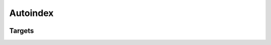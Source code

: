 Autoindex
=========

.. container:: regression

   .. lua:autoindex:: autoindex

   .. lua:autoindex:: autoindex_empty

   .. lua:autoindex:: target_module

   .. lua:autoindex:: autoindex_globals

   .. lua:autoindex:: autoindex_ty.[{a: b.c}]

   .. lua:currentmodule:: autoindex

   .. lua:autoindex::

Targets
-------

.. lua:module:: autoindex
   :synopsis: synopsis for autoindex

.. lua:data:: autoindex_data
   :synopsis: synopsis for autoindex_data

.. lua:table:: autoindex_table
   :synopsis: synopsis for autoindex_table

.. lua:function:: autoindex_function
   :synopsis: synopsis for autoindex_function

.. lua:class:: autoindex_class
   :synopsis: synopsis for autoindex_class

   .. lua:data:: autoindex_class_member
      :synopsis: synopsis for autoindex_class_member

.. lua:module:: autoindex.autoindex_module
   :synopsis: synopsis for autoindex.autoindex_module

.. lua:module:: autoindex_empty
   :synopsis: synopsis for autoindex_empty

.. lua:module:: autoindex_globals
   :synopsis: synopsis for autoindex_globals

.. lua:data:: autoindex_data_globals
   :synopsis: synopsis for autoindex_data_globals

.. lua:data:: autoindex_data_globals_global
   :module:
   :global:
   :synopsis: synopsis for autoindex_data_globals_global

.. lua:module:: autoindex_ty.[{a: b.c}]
   :synopsis: synopsis for autoindex_ty.[{a: b.c}]

.. lua:data:: [x.y.z]
   :synopsis: synopsis for [x.y.z]
